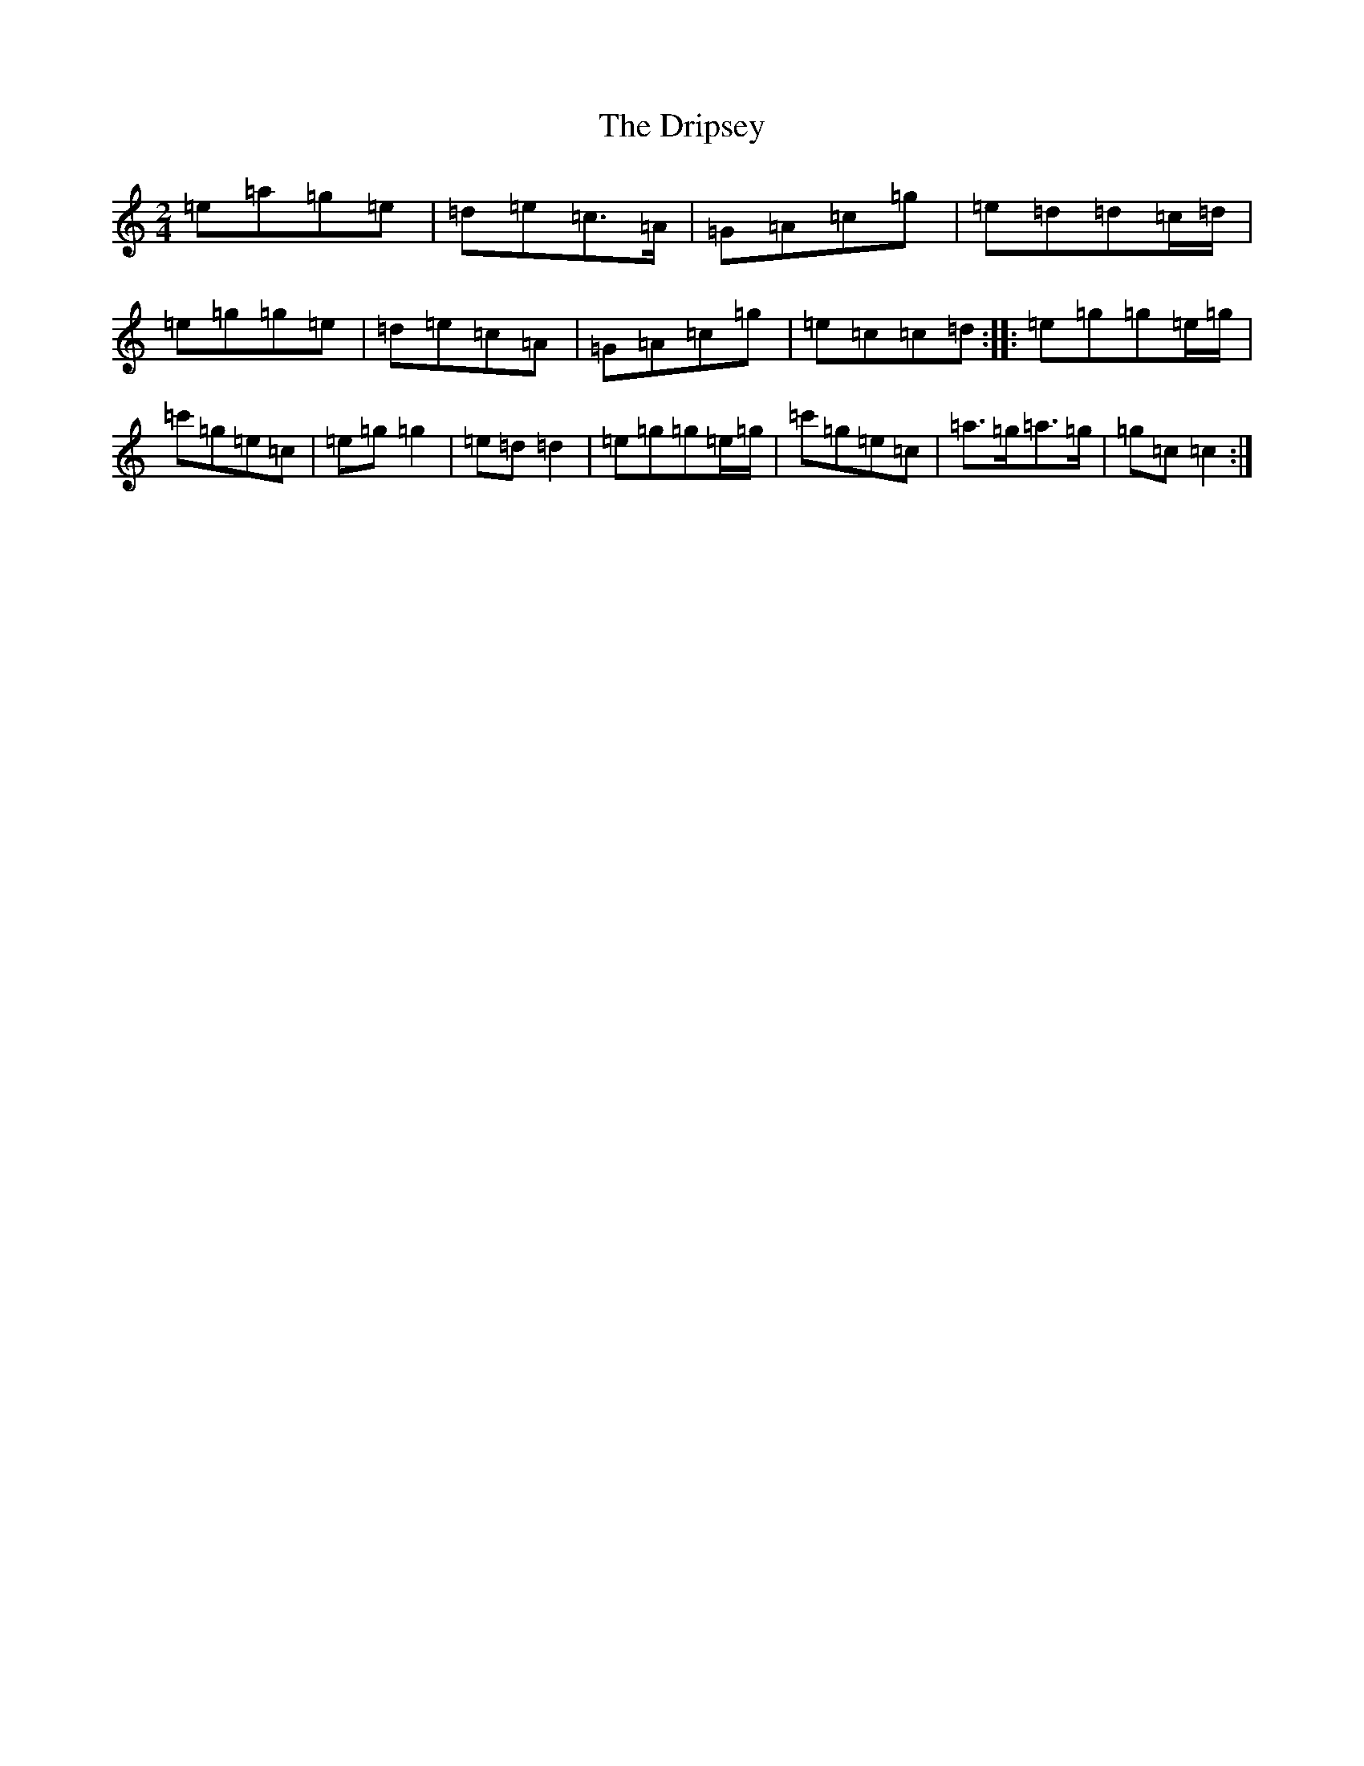 X: 5632
T: Dripsey, The
S: https://thesession.org/tunes/2113#setting2113
R: polka
M:2/4
L:1/8
K: C Major
=e=a=g=e|=d=e=c>=A|=G=A=c=g|=e=d=d=c/2=d/2|=e=g=g=e|=d=e=c=A|=G=A=c=g|=e=c=c=d:||:=e=g=g=e/2=g/2|=c'=g=e=c|=e=g=g2|=e=d=d2|=e=g=g=e/2=g/2|=c'=g=e=c|=a>=g=a>=g|=g=c=c2:|